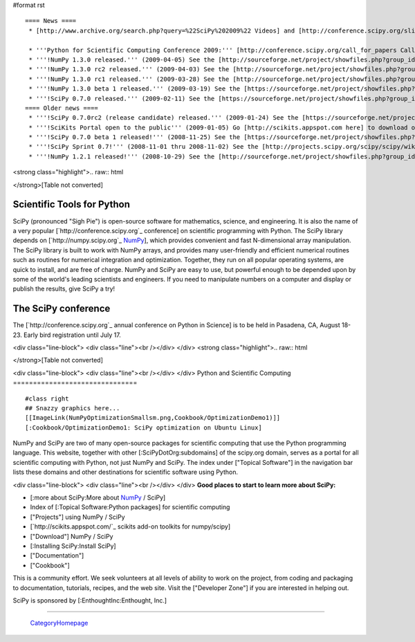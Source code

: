 #format rst

::

   ==== News ====
    * [http://www.archive.org/search.php?query=%22SciPy%202009%22 Videos] and [http://conference.scipy.org/slides slides] from the '''2009 Python in Science Conference''' now available!

    * '''Python for Scientific Computing Conference 2009:''' [http://conference.scipy.org/call_for_papers Call for papers.]
    * '''!NumPy 1.3.0 released.''' (2009-04-05) See the [http://sourceforge.net/project/showfiles.php?group_id=1369&package_id=175103&release_id=673613 Download] and [http://sourceforge.net/project/shownotes.php?release_id=673613&group_id=1369 Release Notes] pages.
    * '''!NumPy 1.3.0 rc2 released.''' (2009-04-03) See the [http://sourceforge.net/project/showfiles.php?group_id=1369&package_id=175103&release_id=673220 Download] and [http://sourceforge.net/project/shownotes.php?release_id=673220&group_id=1369 Release Notes] pages.
    * '''!NumPy 1.3.0 rc1 released.''' (2009-03-28) See the [http://sourceforge.net/project/showfiles.php?group_id=1369&package_id=175103&release_id=671645 Download] and [http://sourceforge.net/project/shownotes.php?release_id=671645&group_id=1369 Release Notes] pages.
    * '''!NumPy 1.3.0 beta 1 released.''' (2009-03-19) See the [https://sourceforge.net/project/showfiles.php?group_id=1369&package_id=175103&release_id=669303 Download] and [https://sourceforge.net/project/shownotes.php?release_id=669303&group_id=1369 Release Notes] pages.
    * '''!SciPy 0.7.0 released.''' (2009-02-11) See the [https://sourceforge.net/project/showfiles.php?group_id=27747&package_id=19531&release_id=660191 Download] and [https://sourceforge.net/project/shownotes.php?release_id=660191&group_id=27747 Release Notes] pages.
   ==== Older news ====
    * '''!SciPy 0.7.0rc2 (release candidate) released.''' (2009-01-24) See the [https://sourceforge.net/project/showfiles.php?group_id=27747 Download] and [http://sourceforge.net/project/shownotes.php?group_id=27747&release_id=655674 Release Notes] pages.
    * '''!SciKits Portal open to the public''' (2009-01-05) Go [http://scikits.appspot.com here] to download or contribute additional SciPy toolkits.
    * '''!SciPy 0.7.0 beta 1 released!''' (2008-11-25) See the [https://sourceforge.net/project/showfiles.php?group_id=27747 Download] and [https://sourceforge.net/project/shownotes.php?group_id=27747&release_id=642769 Release Notes] pages.
    * '''!SciPy Sprint 0.7!''' (2008-11-01 thru 2008-11-02) See the [http://projects.scipy.org/scipy/scipy/wiki/SciPySprintOhSeven SciPy Sprint 0.7 Wiki] and [http://catpt.blogspot.com/2008/11/scipy-sprint-07-za.html SciPy Sprint 0.7 ZA].
    * '''!NumPy 1.2.1 released!''' (2008-10-29) See the [http://sourceforge.net/project/showfiles.php?group_id=1369 Download] and [https://sourceforge.net/project/shownotes.php?release_id=636728&group_id=1369 Release Notes] pages.

<strong class="highlight">.. raw:: html

</strong>[Table not converted]

Scientific Tools for Python
===========================

SciPy (pronounced "Sigh Pie") is open-source software for mathematics, science, and engineering. It is also the name of a very popular [`http://conference.scipy.org`_ conference] on scientific programming with Python. The SciPy library depends on [`http://numpy.scipy.org`_ NumPy_], which provides convenient and fast N-dimensional array manipulation. The SciPy library is built to work with NumPy arrays, and provides many user-friendly and efficient numerical routines such as routines for numerical integration and optimization. Together, they run on all popular operating systems, are quick to install, and are free of charge.  NumPy and SciPy are easy to use, but powerful enough to be depended upon by some of the world's leading scientists and engineers.  If you need to manipulate numbers on a computer and display or publish the results, give SciPy a try!

The SciPy conference
====================

The [`http://conference.scipy.org`_ annual conference on Python in Science] is to be held in Pasadena, CA, August 18-23. Early bird registration until July 17.

.. Hack to get some vertical spacing

<div class="line-block">
<div class="line"><br /></div>
</div>
<strong class="highlight">.. raw:: html

</strong>[Table not converted]

<div class="line-block">
<div class="line"><br /></div>
</div>
Python and Scientific Computing
===============================

::

   #class right
   ## Snazzy graphics here...
   [[ImageLink(NumPyOptimizationSmallsm.png,Cookbook/OptimizationDemo1)]]
   [:Cookbook/OptimizationDemo1: SciPy optimization on Ubuntu Linux]

NumPy and SciPy are two of many open-source packages for scientific computing that use the Python programming language. This website, together with other [:SciPyDotOrg:subdomains] of the scipy.org domain, serves as a portal for all scientific computing with Python, not just NumPy and SciPy.  The index under ["Topical Software"] in the navigation bar lists these domains and other destinations for scientific software using Python.

.. Hack to get some vertical spacing

<div class="line-block">
<div class="line"><br /></div>
</div>
**Good places to start to learn more about SciPy:**

* [:more about SciPy:More about NumPy_ / SciPy]

* Index of [:Topical Software:Python packages] for scientific computing

* ["Projects"] using NumPy / SciPy

* [`http://scikits.appspot.com/`_ scikits add-on toolkits for numpy/scipy]

* ["Download"] NumPy / SciPy

* [:Installing SciPy:Install SciPy]

* ["Documentation"]

* ["Cookbook"]

This is a community effort.  We seek volunteers at all levels of ability to work on the project, from coding and packaging to documentation, tutorials, recipes, and the web site.  Visit the ["Developer Zone"] if you are interested in helping out.

::

SciPy is sponsored by [:EnthoughtInc:Enthought, Inc.]

-------------------------



  CategoryHomepage_

.. ############################################################################

.. _ImageLink(scipydownloadlogosmb.png,Download): ../ImageLink(scipydownloadlogosmb.png,Download)

.. _ImageLink(scipygetstartedsm2b.png,Getting_Started): ../ImageLink(scipygetstartedsm2b.png,Getting_Started)

.. _`ImageLink(scipydoclogosm.png,http://docs.scipy.org)`: ../ImageLink(scipydoclogosm.png,http:/docs.scipy.org)

.. _ImageLink(scipybuglogosm2e.png,BugReport): ../ImageLink(scipybuglogosm2e.png,BugReport)

.. _`ImageLink(feed-icon-100.png,http://planet.scipy.org)`: ../ImageLink(feed-icon-100.png,http:/planet.scipy.org)

.. _NumPy: ../NumPy

.. _CategoryHomepage: ../CategoryHomepage

